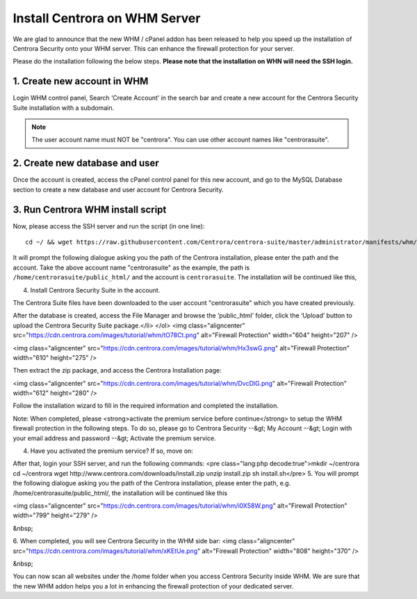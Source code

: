 Install Centrora on WHM Server
*******************************


We are glad to announce that the new WHM / cPanel addon has been released to help you speed up the installation of Centrora Security onto your WHM server. This can enhance the firewall protection for your server.

Please do the installation following the below steps. **Please note that the installation on WHN will need the SSH login.**

1. Create new account in WHM
---------------------------------

Login WHM control panel, Search ‘Create Account’ in the search bar and create a new account for the Centrora Security Suite installation with a subdomain.

.. note:: The user account name must NOT be "centrora". You can use other account names like "centrorasuite".

.. image:: https://cdn.centrora.com/images/tutorial/whm/CrXpfI.png

2. Create new database and user
---------------------------------

Once the account is created, access the cPanel control panel for this new account, and go to the MySQL Database section to create a new database and user account for Centrora Security.

.. image:: https://cdn.centrora.com/images/tutorial/whm/lZlVli.png


3. Run Centrora WHM install script
-----------------------------------

Now, please access the SSH server and run the script (in one line)::

   cd ~/ && wget https://raw.githubusercontent.com/Centrora/centrora-suite/master/administrator/manifests/whm/install.sh && sh install.sh

It will prompt the following dialogue asking you the path of the Centrora installation, please enter the path and the account. Take the above account name "centrorasuite" as the example, the path is ``/home/centrorasuite/public_html/`` and the account is ``centrorasuite``. The installation will be continued like this,

.. image:: https://cdn.centrora.com/images/tutorial/whm/i0X58W.png

4. Install Centrora Security Suite in the account.

The Centrora Suite files have been downloaded to the user account "centrorasuite" which you have created previously.

After the database is created, access the File Manager and browse the ‘public_html’ folder, click the ‘Upload’ button to upload the Centrora Security Suite package.</li>
</ol>
<img class="aligncenter" src="https://cdn.centrora.com/images/tutorial/whm/tO78Ct.png" alt="Firewall Protection" width="604" height="207" />

<img class="aligncenter" src="https://cdn.centrora.com/images/tutorial/whm/Hx3swG.png" alt="Firewall Protection" width="610" height="275" />

Then extract the zip package, and access the Centrora Installation page:

<img class="aligncenter" src="https://cdn.centrora.com/images/tutorial/whm/DvcDlG.png" alt="Firewall Protection" width="612" height="280" />

Follow the installation wizard to fill in the required information and completed the installation.

Note: When completed, please <strong>activate the premium service before continue</strong> to setup the WHM firewall protection in the following steps. To do so, please go to Centrora Security --&gt; My Account --&gt; Login with your email address and password --&gt; Activate the premium service.

4. Have you activated the premium service? If so, move on:

After that, login your SSH server, and run the following commands:
<pre class="lang:php decode:true">mkdir ~/centrora
cd ~/centrora
wget http://www.centrora.com/downloads/install.zip
unzip install.zip
sh install.sh</pre>
5. You will prompt the following dialogue asking you the path of the Centrora installation, please enter the path, e.g. /home/centrorasuite/public_html/, the installation will be continued like this

<img class="aligncenter" src="https://cdn.centrora.com/images/tutorial/whm/i0X58W.png" alt="Firewall Protection" width="799" height="279" />

&nbsp;

6. When completed, you will see Centrora Security in the WHM side bar:
<img class="aligncenter" src="https://cdn.centrora.com/images/tutorial/whm/xKEtUe.png" alt="Firewall Protection" width="808" height="370" />

&nbsp;

You can now scan all websites under the /home folder when you access Centrora Security inside WHM. We are sure that the new WHM addon helps you a lot in enhancing the firewall protection of your dedicated server.